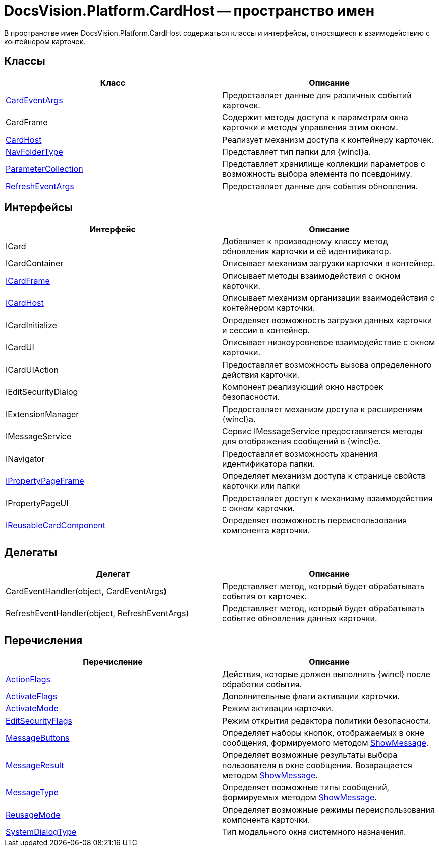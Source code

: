 = DocsVision.Platform.CardHost -- пространство имен

В пространстве имен DocsVision.Platform.CardHost содержаться классы и интерфейсы, относящиеся к взаимодействию с контейнером карточек.

== Классы

[cols=",",options="header"]
|===
|Класс |Описание
|xref:api/DocsVision/Platform/CardHost/CardEventArgs_CL.adoc[CardEventArgs] |Предоставляет данные для различных событий карточек.
|CardFrame |Содержит методы доступа к параметрам окна карточки и методы управления этим окном.
|xref:api/DocsVision/Platform/CardHost/CardHost_CL.adoc[CardHost] |Реализует механизм доступа к контейнеру карточек.
|xref:api/DocsVision/Platform/CardHost/NavFolderType_CL.adoc[NavFolderType] |Представляет тип папки для {wincl}а.
|xref:api/DocsVision/Platform/CardHost/ParameterCollection_CL.adoc[ParameterCollection] |Представляет хранилище коллекции параметров с возможность выбора элемента по псевдониму.
|xref:api/DocsVision/Platform/CardHost/RefreshEventArgs_CL.adoc[RefreshEventArgs] |Предоставляет данные для события обновления.
|===

== Интерфейсы

[cols=",",options="header"]
|===
|Интерфейс |Описание
|ICard |Добавляет к производному классу метод обновления карточки и её идентификатор.
|ICardContainer |Описывает механизм загрузки карточки в контейнер.
|xref:api/DocsVision/Platform/CardHost/ICardFrame_IN.adoc[ICardFrame] |Описывает методы взаимодействия с окном карточки.
|xref:api/DocsVision/Platform/CardHost/ICardHost_IN.adoc[ICardHost] |Описывает механизм организации взаимодействия с контейнером карточки.
|ICardInitialize |Определяет возможность загрузки данных карточки и сессии в контейнер.
|ICardUI |Описывает низкоуровневое взаимодействие с окном карточки.
|ICardUIAction |Предоставляет возможность вызова определенного действия карточки.
|IEditSecurityDialog |Компонент реализующий окно настроек безопасности.
|IExtensionManager |Предоставляет механизм доступа к расширениям {wincl}а.
|IMessageService |Сервис IMessageService предоставляется методы для отображения сообщений в {wincl}е.
|INavigator |Предоставляет возможность хранения идентификатора папки.
|xref:api/DocsVision/Platform/CardHost/IPropertyPageFrame_IN.adoc[IPropertyPageFrame] |Определяет механизм доступа к странице свойств карточки или папки
|IPropertyPageUI |Предоставляет доступ к механизму взаимодействия с окном карточки.
|xref:api/DocsVision/Platform/CardHost/IReusableCardComponent_IN.adoc[IReusableCardComponent] |Определяет возможность переиспользования компонента карточки.
|===

== Делегаты

[cols=",",options="header"]
|===
|Делегат |Описание
|CardEventHandler(object, CardEventArgs) |Представляет метод, который будет обрабатывать события от карточек.
|RefreshEventHandler(object, RefreshEventArgs) |Представляет метод, который будет обрабатывать событие обновления данных карточки.
|===

== Перечисления

[cols=",",options="header"]
|===
|Перечисление |Описание
|xref:api/DocsVision/Platform/CardHost/ActionFlags_EN.adoc[ActionFlags] |Действия, которые должен выполнить {wincl} после обработки события.
|xref:api/DocsVision/Platform/CardHost/ActivateFlags_EN.adoc[ActivateFlags] |Дополнительные флаги активации карточки.
|xref:api/DocsVision/Platform/CardHost/ActivateMode_EN.adoc[ActivateMode] |Режим активации карточки.
|xref:api/DocsVision/Platform/CardHost/EditSecurityFlags_EN.adoc[EditSecurityFlags] |Режим открытия редактора политики безопасности.
|xref:api/DocsVision/Platform/CardHost/MessageButtons_EN.adoc[MessageButtons] |Определяет наборы кнопок, отображаемых в окне сообщения, формируемого методом xref:api/DocsVision/Platform/WinForms/CardControl.ShowMessage_MT.adoc[ShowMessage].
|xref:api/DocsVision/Platform/CardHost/MessageResult_EN.adoc[MessageResult] |Определяет возможные результаты выбора пользователя в окне сообщения. Возвращается методом xref:api/DocsVision/Platform/WinForms/CardControl.ShowMessage_MT.adoc[ShowMessage].
|xref:api/DocsVision/Platform/CardHost/MessageType_EN.adoc[MessageType] |Определяет возможные типы сообщений, формируемых методом xref:api/DocsVision/Platform/WinForms/CardControl.ShowMessage_MT.adoc[ShowMessage].
|xref:api/DocsVision/Platform/CardHost/ReusageMode_EN.adoc[ReusageMode] |Определяет возможные режимы переиспользования компонента карточки.
|xref:api/DocsVision/Platform/CardHost/SystemDialogType_EN.adoc[SystemDialogType] |Тип модального окна системного назначения.
|===
